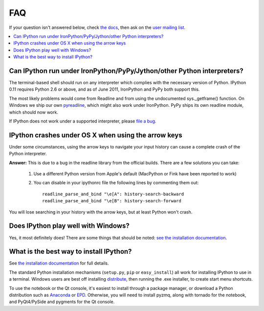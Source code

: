 ===
FAQ
===

If your question isn't answered below, check `the docs <http://ipython.github.com/ipython-doc/>`_, then ask on the `user mailing list <http://projects.scipy.org/mailman/listinfo/ipython-user>`_.

.. contents::
  :local:
  :backlinks: none

Can IPython run under IronPython/PyPy/Jython/other Python interpreters?
-----------------------------------------------------------------------

The terminal-based shell should run on any interpreter which complies with
the necessary version of Python. IPython 0.11 requires Python 2.6
or above, and as of June 2011, IronPython and PyPy both support this.

The most likely problems would come from Readline and from using the undocumented
sys._getframe() function. On Windows we ship our own `pyreadline <pyreadline.html>`_,
which might also work under IronPython. PyPy ships its own readline module,
which should now work.

If IPython does not work under a supported interpreter, please
`file a bug <https://github.com/ipython/ipython/issues>`_.

IPython crashes under OS X when using the arrow keys
----------------------------------------------------
Under some circumstances, using the arrow keys to navigate your input history can cause a complete crash of the Python interpreter.

**Answer:** This is due to a bug in the readline library from the official builds. There are a few solutions you can take:

 1. Use a different Python version from Apple's default (MacPython or Fink have been reported to work)

 2. You can disable in your ipythonrc file the following lines by commenting them out::

      readline_parse_and_bind "\e[A": history-search-backward
      readline_parse_and_bind "\e[B": history-search-forward

You will lose searching in your history with the arrow keys, but at least Python won't crash.

Does IPython play well with Windows? 
------------------------------------

Yes, it most definitely does! There are some things that should be noted: `see
the installation documentation <http://ipython.org/ipython-doc/stable/install/install.html#windows>`_.

What is the best way to install IPython?
----------------------------------------

See `the installation documentation <http://ipython.org/ipython-doc/stable/install/install.html#installing-ipython-itself>`_ for full details.

The standard Python installation mechanisms (``setup.py``, ``pip`` or ``easy_install``) all work for installing IPython to use in a terminal. Windows users are best off installing `distribute <http://pypi.python.org/pypi/distribute>`_, then running the .exe installer, to create start menu shortcuts.

To use the notebook or the Qt console, it's easiest to install through a package manager, or download a Python distribution such as `Anaconda <https://store.continuum.io/cshop/anaconda>`_ or `EPD <http://www.enthought.com/products/epd.php>`_. Otherwise, you will need to install pyzmq, along with tornado for the notebook, and PyQt4/PySide and pygments for the Qt console.
